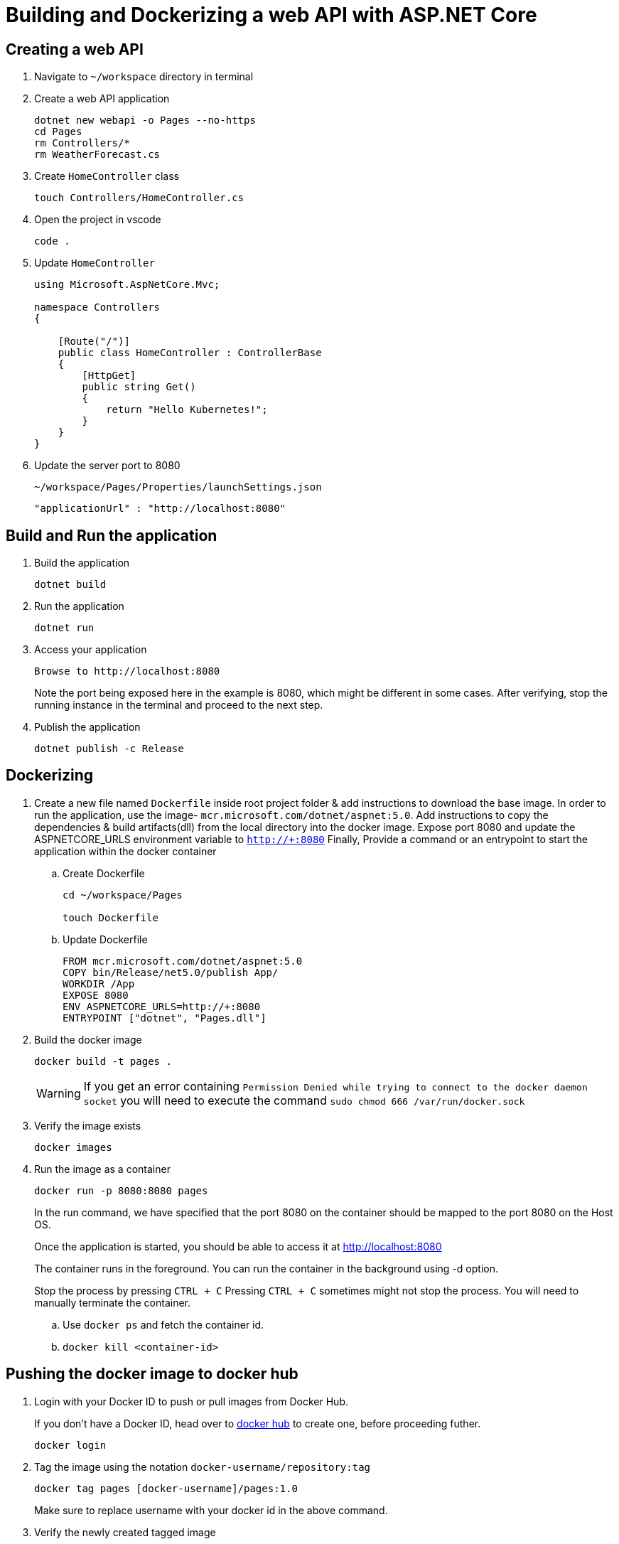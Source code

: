= Building and Dockerizing a web API with ASP.NET Core
:stylesheet: boot-flatly.css
:nofooter:
:data-uri:

== Creating  a web API

. Navigate to `~/workspace` directory in terminal

. Create a web API application

+
[source, shell script]
---------------
dotnet new webapi -o Pages --no-https
cd Pages
rm Controllers/*
rm WeatherForecast.cs
---------------
. Create `HomeController` class
+
[source, shell script]
---------------
touch Controllers/HomeController.cs
---------------

. Open the project in vscode

+
[source, shell script]
---------------
code .
---------------

. Update `HomeController`
+
[source,java]
---------------
using Microsoft.AspNetCore.Mvc;

namespace Controllers
{

    [Route("/")]
    public class HomeController : ControllerBase
    {
        [HttpGet]
        public string Get()
        {
            return "Hello Kubernetes!";
        }
    }
}
---------------

. Update the server port to 8080

+
`~/workspace/Pages/Properties/launchSettings.json`

+

[source,shell script]
---------------
"applicationUrl" : "http://localhost:8080"
---------------

== Build and Run the application

. Build the application

+
[source,shell script]
---------------
dotnet build
---------------

. Run the application

+
[source,shell script]
---------------
dotnet run
---------------

. Access your application

+
[source,shell script]
---------------
Browse to http://localhost:8080
---------------
Note the port being exposed here in the example is 8080, which might be different in some cases.
After verifying, stop the running instance in the terminal and proceed to the next step.

+
. Publish the application

+
[source, shell script]
---------------
dotnet publish -c Release
---------------

== Dockerizing

. Create a new file named `Dockerfile` inside root project folder & add instructions to download the base image.
In order to run the application, use the image- `mcr.microsoft.com/dotnet/aspnet:5.0`.
Add instructions to copy the dependencies & build artifacts(dll) from the local directory into the docker image. Expose port 8080 and update the ASPNETCORE_URLS environment variable to `http://+:8080`
Finally, Provide a command or an entrypoint to start the application within the docker container

+
.. Create Dockerfile

+

[source, java]
---------------
cd ~/workspace/Pages

touch Dockerfile
---------------

+

.. Update Dockerfile

+

[source, java]
---------------
FROM mcr.microsoft.com/dotnet/aspnet:5.0
COPY bin/Release/net5.0/publish App/
WORKDIR /App
EXPOSE 8080
ENV ASPNETCORE_URLS=http://+:8080
ENTRYPOINT ["dotnet", "Pages.dll"]
---------------

+

. Build the docker image

+
[source,java]
---------------------------------------------------------------------
docker build -t pages .
---------------------------------------------------------------------

+

WARNING: If you get an error containing `Permission Denied while trying to connect to the docker daemon socket` you will need to execute the command
`sudo chmod 666 /var/run/docker.sock`

. Verify the image exists

+

[source,java]
---------------------------------------------------------------------
docker images
---------------------------------------------------------------------

. Run the image as a container
+

[source,java]
---------------------------------------------------------------------
docker run -p 8080:8080 pages
---------------------------------------------------------------------

+
In the run command, we have specified that the port 8080 on the container should be mapped to the port 8080 on the Host OS.
+
Once the application is started, you should be able to access it at link:http://localhost:8080["http://localhost:8080", window="_blank"]
+
The container runs in the foreground. You can run the  container in the background using -d option.
+
Stop the process by pressing `CTRL + C`
Pressing `CTRL + C` sometimes might not stop the process. You will need to manually terminate the container.

.. Use `docker ps` and fetch the container id.
.. `docker kill <container-id>`

== Pushing the docker image to docker hub

. Login with your Docker ID to push or pull images from Docker Hub.

+
If you don't have a Docker ID, head over to
link:https://hub.docker.com["docker hub", window="_blank"] to create one, before proceeding futher.

+
[source,java]
----------------
docker login
----------------

. Tag the image using the notation `docker-username/repository:tag`

+
[source,java]
-------------
docker tag pages [docker-username]/pages:1.0
-------------
Make sure to replace username with your docker id in the above command.


. Verify the newly created tagged image
+
[source,java]
---------------
docker images
---------------

. Push the image to docker hub

+
[source,java]
--------------
docker push [docker-username]/pages:1.0
--------------

. Pull the image from docker hub and test it on local machine. Stop the process after you test it.

+
[source,java]
---------------------------------------------------------------------
docker run -p 8080:8080 [docker-username]/pages:1.0

---------------------------------------------------------------------
